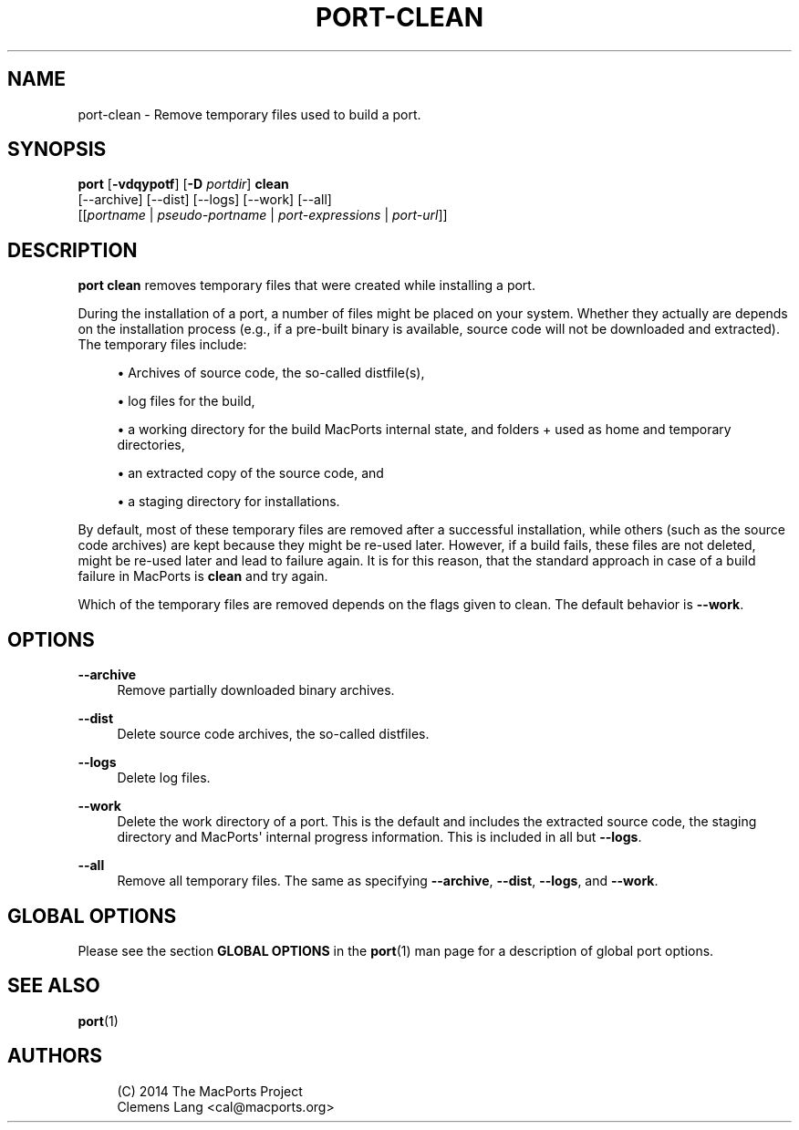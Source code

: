 '\" t
.TH "PORT\-CLEAN" "1" "2\&.10\&.6" "MacPorts 2\&.10\&.6" "MacPorts Manual"
.\" -----------------------------------------------------------------
.\" * Define some portability stuff
.\" -----------------------------------------------------------------
.\" ~~~~~~~~~~~~~~~~~~~~~~~~~~~~~~~~~~~~~~~~~~~~~~~~~~~~~~~~~~~~~~~~~
.\" http://bugs.debian.org/507673
.\" http://lists.gnu.org/archive/html/groff/2009-02/msg00013.html
.\" ~~~~~~~~~~~~~~~~~~~~~~~~~~~~~~~~~~~~~~~~~~~~~~~~~~~~~~~~~~~~~~~~~
.ie \n(.g .ds Aq \(aq
.el       .ds Aq '
.\" -----------------------------------------------------------------
.\" * set default formatting
.\" -----------------------------------------------------------------
.\" disable hyphenation
.nh
.\" disable justification (adjust text to left margin only)
.ad l
.\" -----------------------------------------------------------------
.\" * MAIN CONTENT STARTS HERE *
.\" -----------------------------------------------------------------
.SH "NAME"
port-clean \- Remove temporary files used to build a port\&.
.SH "SYNOPSIS"
.sp
.nf
\fBport\fR [\fB\-vdqypotf\fR] [\fB\-D\fR \fIportdir\fR] \fBclean\fR
     [\-\-archive] [\-\-dist] [\-\-logs] [\-\-work] [\-\-all]
     [[\fIportname\fR | \fIpseudo\-portname\fR | \fIport\-expressions\fR | \fIport\-url\fR]]
.fi
.SH "DESCRIPTION"
.sp
\fBport clean\fR removes temporary files that were created while installing a port\&.
.sp
During the installation of a port, a number of files might be placed on your system\&. Whether they actually are depends on the installation process (e\&.g\&., if a pre\-built binary is available, source code will not be downloaded and extracted)\&. The temporary files include:
.sp
.RS 4
.ie n \{\
\h'-04'\(bu\h'+03'\c
.\}
.el \{\
.sp -1
.IP \(bu 2.3
.\}
Archives of source code, the so\-called distfile(s),
.RE
.sp
.RS 4
.ie n \{\
\h'-04'\(bu\h'+03'\c
.\}
.el \{\
.sp -1
.IP \(bu 2.3
.\}
log files for the build,
.RE
.sp
.RS 4
.ie n \{\
\h'-04'\(bu\h'+03'\c
.\}
.el \{\
.sp -1
.IP \(bu 2.3
.\}
a working directory for the build MacPorts internal state, and folders + used as home and temporary directories,
.RE
.sp
.RS 4
.ie n \{\
\h'-04'\(bu\h'+03'\c
.\}
.el \{\
.sp -1
.IP \(bu 2.3
.\}
an extracted copy of the source code, and
.RE
.sp
.RS 4
.ie n \{\
\h'-04'\(bu\h'+03'\c
.\}
.el \{\
.sp -1
.IP \(bu 2.3
.\}
a staging directory for installations\&.
.RE
.sp
By default, most of these temporary files are removed after a successful installation, while others (such as the source code archives) are kept because they might be re\-used later\&. However, if a build fails, these files are not deleted, might be re\-used later and lead to failure again\&. It is for this reason, that the standard approach in case of a build failure in MacPorts is \fBclean\fR and try again\&.
.sp
Which of the temporary files are removed depends on the flags given to clean\&. The default behavior is \fB\-\-work\fR\&.
.SH "OPTIONS"
.PP
\fB\-\-archive\fR
.RS 4
Remove partially downloaded binary archives\&.
.RE
.PP
\fB\-\-dist\fR
.RS 4
Delete source code archives, the so\-called distfiles\&.
.RE
.PP
\fB\-\-logs\fR
.RS 4
Delete log files\&.
.RE
.PP
\fB\-\-work\fR
.RS 4
Delete the work directory of a port\&. This is the default and includes the extracted source code, the staging directory and MacPorts\*(Aq internal progress information\&. This is included in all but
\fB\-\-logs\fR\&.
.RE
.PP
\fB\-\-all\fR
.RS 4
Remove all temporary files\&. The same as specifying
\fB\-\-archive\fR,
\fB\-\-dist\fR,
\fB\-\-logs\fR, and
\fB\-\-work\fR\&.
.RE
.SH "GLOBAL OPTIONS"
.sp
Please see the section \fBGLOBAL OPTIONS\fR in the \fBport\fR(1) man page for a description of global port options\&.
.SH "SEE ALSO"
.sp
\fBport\fR(1)
.SH "AUTHORS"
.sp
.if n \{\
.RS 4
.\}
.nf
(C) 2014 The MacPorts Project
Clemens Lang <cal@macports\&.org>
.fi
.if n \{\
.RE
.\}
